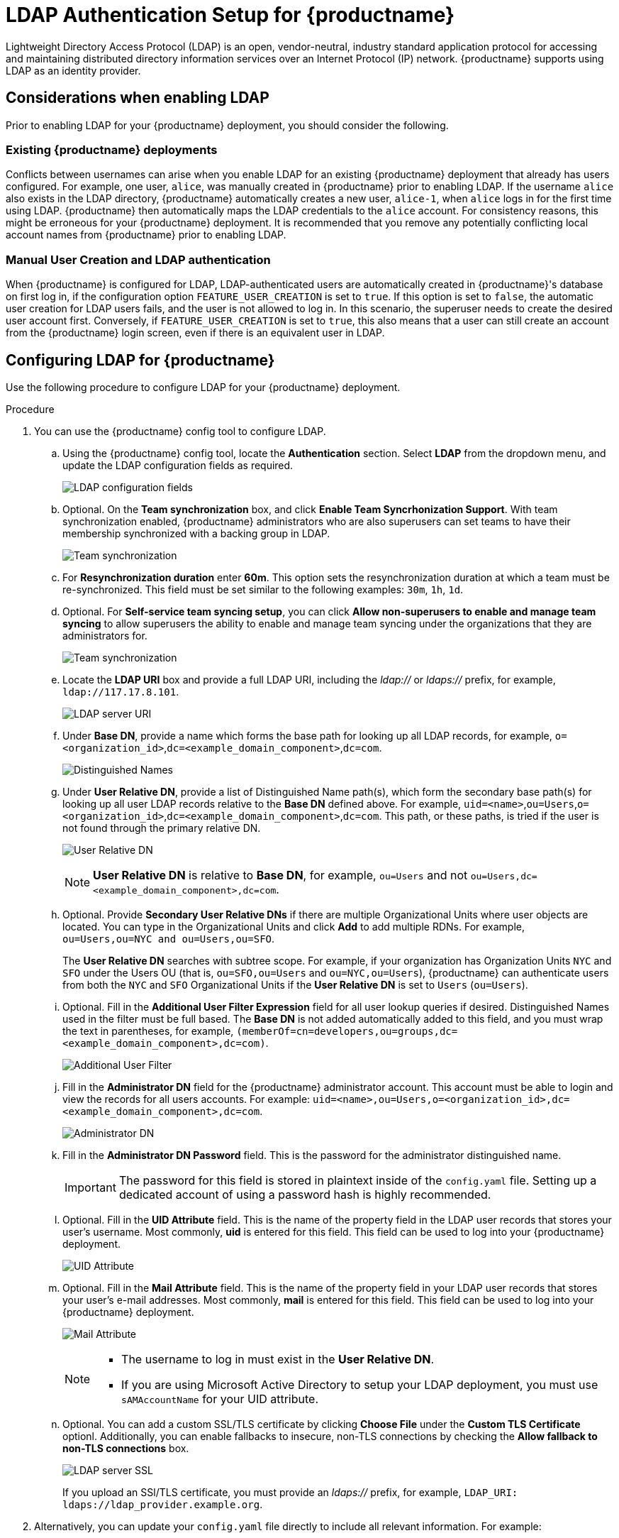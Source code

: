 :_content-type: CONCEPT
[id="ldap-authentication-setup-for-quay-enterprise"]
= LDAP Authentication Setup for {productname}

Lightweight Directory Access Protocol (LDAP) is an open, vendor-neutral, industry standard application protocol for accessing and maintaining distributed directory information services over an Internet Protocol (IP) network. {productname} supports using LDAP as an identity provider.

[id="ldap-considerations"]
== Considerations when enabling LDAP

Prior to enabling LDAP for your {productname} deployment, you should consider the following.

[discrete]
[id="existing-quay-deployments"]
=== Existing {productname} deployments

Conflicts between usernames can arise when you enable LDAP for an existing {productname} deployment that already has users configured. For example, one user, `alice`, was manually created in {productname} prior to enabling LDAP. If the username `alice` also exists in the LDAP directory, {productname} automatically creates a new user, `alice-1`, when `alice` logs in for the first time using LDAP. {productname} then automatically maps the LDAP credentials to the `alice` account. For consistency reasons, this might be erroneous for your {productname} deployment. It is recommended that you remove any potentially conflicting local account names from {productname} prior to enabling LDAP. 

[discrete]
[id="considerations-for-manual-user-creation"]
=== Manual User Creation and LDAP authentication

When {productname} is configured for LDAP, LDAP-authenticated users are automatically created in {productname}'s database on first log in, if the configuration option `FEATURE_USER_CREATION` is set to `true`. If this option is set to `false`, the automatic user creation for LDAP users fails, and the user is not allowed to log in. In this scenario, the superuser needs to create the desired user account first. Conversely, if `FEATURE_USER_CREATION` is set to `true`, this also means that a user can still create an account from the {productname} login screen, even if there is an equivalent user in LDAP.

[id="setup-ldap-configuration"]
== Configuring LDAP for {productname}

Use the following procedure to configure LDAP for your {productname} deployment. 

.Procedure

. You can use the {productname} config tool to configure LDAP.

.. Using the {productname} config tool, locate the *Authentication* section. Select *LDAP* from the dropdown menu, and update the LDAP configuration fields as required.
+
image:authentication-ldap.png[LDAP configuration fields]

.. Optional. On the *Team synchronization* box, and click *Enable Team Syncrhonization Support*. With team synchronization enabled, {productname} administrators who are also superusers can set teams to have their membership synchronized with a backing group in LDAP. 
+
image:authentication-ldap-team-sync-1.png[Team synchronization]

.. For *Resynchronization duration* enter *60m*. This option sets the resynchronization duration at which a team must be re-synchronized. This field must be set similar to the following examples: `30m`, `1h`, `1d`. 

.. Optional. For *Self-service team syncing setup*, you can click *Allow non-superusers to enable and manage team syncing* to allow superusers the ability to enable and manage team syncing under the organizations that they are administrators for. 
+
image:authentication-ldap-team-sync-2.png[Team synchronization]

.. Locate the *LDAP URI* box and provide a full LDAP URI, including the _ldap://_ or _ldaps://_ prefix, for example, `ldap://117.17.8.101`.
+
image:authentication-ldap-uri.png[LDAP server URI]

.. Under *Base DN*, provide a name which forms the base path for looking up all LDAP records, for example, `o=<organization_id>`,`dc=<example_domain_component>`,`dc=com`. 
+
image:authentication-ldap-basedn.png[Distinguished Names]

.. Under *User Relative DN*, provide a list of Distinguished Name path(s), which form the secondary base path(s) for looking up all user LDAP records relative to the *Base DN* defined above. For example, `uid=<name>`,`ou=Users`,`o=<organization_id>`,`dc=<example_domain_component>`,`dc=com`. This path, or these paths, is tried if the user is not found through the primary relative DN. 
+
image:user-relative-dn.png[User Relative DN]
+
[NOTE]
====
*User Relative DN* is relative to *Base DN*, for example, `ou=Users` and not `ou=Users,dc=<example_domain_component>,dc=com`.
====

.. Optional. Provide *Secondary User Relative DNs* if there are multiple Organizational Units where user objects are located. You can type in the Organizational Units and click *Add* to add multiple RDNs. For example, `ou=Users,ou=NYC and ou=Users,ou=SFO`. 
+
The *User Relative DN* searches with subtree scope. For example, if your organization has Organization Units `NYC` and `SFO` under the Users OU (that is, `ou=SFO,ou=Users` and `ou=NYC,ou=Users`), {productname} can authenticate users from both the `NYC` and `SFO` Organizational Units if the *User Relative DN* is set to `Users` (`ou=Users`). 

.. Optional. Fill in the *Additional User Filter Expression* field for all user lookup queries if desired. Distinguished Names used in the filter must be full based. The *Base DN* is not added automatically added to this field, and you must wrap the text in parentheses, for example, `(memberOf=cn=developers,ou=groups,dc=<example_domain_component>,dc=com)`.
+
image:authentication-ldap-user-filter.png[Additional User Filter]

.. Fill in the *Administrator DN* field for the {productname} administrator account. This account must be able to login and view the records for all users accounts. For example: `uid=<name>,ou=Users,o=<organization_id>,dc=<example_domain_component>,dc=com`. 
+
image:authentication-ldap-admin-dn.png[Administrator DN]

.. Fill in the *Administrator DN Password* field. This is the password for the administrator distinguished name. 
+
[IMPORTANT]
====
The password for this field is stored in plaintext inside of the `config.yaml` file. Setting up a dedicated account of using a password hash is highly recommended. 
====

.. Optional. Fill in the *UID Attribute* field. This is the name of the property field in the LDAP user records that stores your user's username. Most commonly, *uid* is entered for this field. This field can be used to log into your {productname} deployment. 
+
image:uid-attribute-ldap.png[UID Attribute] 

.. Optional. Fill in the *Mail Attribute* field. This is the name of the property field in your LDAP user records that stores your user's e-mail addresses. Most commonly, *mail* is entered for this field. This field can be used to log into your {productname} deployment. 
+
image:mail-attribute-ldap.png[Mail Attribute]
+
[NOTE]
====
* The username to log in must exist in the *User Relative DN*. 
* If you are using Microsoft Active Directory to setup your LDAP deployment, you must use `sAMAccountName` for your UID attribute. 
====

.. Optional. You can add a custom SSL/TLS certificate by clicking *Choose File* under the *Custom TLS Certificate* optionl. Additionally, you can enable fallbacks to insecure, non-TLS connections by checking the *Allow fallback to non-TLS connections* box. 
+
image:authentication-ldap-ssl.png[LDAP server SSL]
+
If you upload an SSl/TLS certificate, you must provide an _ldaps://_ prefix, for example, `LDAP_URI: ldaps://ldap_provider.example.org`. 

. Alternatively, you can update your `config.yaml` file directly to include all relevant information. For example:
+
[source,yaml]
----
---
AUTHENTICATION_TYPE: LDAP
---
LDAP_ADMIN_DN: uid=<name>,ou=Users,o=<organization_id>,dc=<example_domain_component>,dc=com
LDAP_ADMIN_PASSWD: ABC123
LDAP_ALLOW_INSECURE_FALLBACK: false
LDAP_BASE_DN:
    - o=<organization_id>
    - dc=<example_domain_component>
    - dc=com
LDAP_EMAIL_ATTR: mail
LDAP_UID_ATTR: uid
LDAP_URI: ldap://<example_url>.com
LDAP_USER_FILTER: (memberof=cn=developers,ou=Users,dc=<domain_name>,dc=com)
LDAP_USER_RDN:
    - ou=<example_organization_unit>
    - o=<organization_id>
    - dc=<example_domain_component>
    - dc=com
----

. After you have added all required LDAP fields, click the *Save Configuration Changes* button to validate the configuration. All validation must succeed before proceeding. Additional configuration can be performed by selecting the *Continue Editing* button.

[id="ldap-restricted-users-enabling"]
== Enabling the LDAP_RESTRICTED_USER_FILTER configuration field

The `LDAP_RESTRICTED_USER_FILTER` configuration field is a subset of the `LDAP_USER_FILTER` configuration field. When configured, this option allows {productname} administrators the ability to configure LDAP users as restricted users when {productname} uses LDAP as its authentication provider.

Use the following procedure to enable LDAP restricted users on your {productname} deployment. 

.Prerequisites 

* Your {productname} deployment uses LDAP as its authentication provider. 
* You have configured the `LDAP_USER_FILTER` field in your `config.yaml` file. 

.Procedure 

. In your deployment's `config.yaml` file, add the `LDAP_RESTRICTED_USER_FILTER` parameter and specify the group of restricted users, for example, `members`:  
+
[source,yaml]
----
---
AUTHENTICATION_TYPE: LDAP
---
LDAP_ADMIN_DN: uid=<name>,ou=Users,o=<organization_id>,dc=<example_domain_component>,dc=com
LDAP_ADMIN_PASSWD: ABC123
LDAP_ALLOW_INSECURE_FALLBACK: false
LDAP_BASE_DN:
    - o=<organization_id>
    - dc=<example_domain_component>
    - dc=com
LDAP_EMAIL_ATTR: mail
LDAP_UID_ATTR: uid
LDAP_URI: ldap://<example_url>.com
LDAP_USER_FILTER: (memberof=cn=developers,ou=Users,o=<example_organization_unit>,dc=<example_domain_component>,dc=com)
LDAP_RESTRICTED_USER_FILTER: (<filterField>=<value>)
LDAP_USER_RDN:
    - ou=<example_organization_unit>
    - o=<organization_id>
    - dc=<example_domain_component>
    - dc=com
----

. Start, or restart, your {productname} deployment. 

After enabling the `LDAP_RESTRICTED_USER_FILTER` feature, your LDAP {productname} users are restricted from reading and writing content, and creating organizations. 

[id="ldap-super-users-enabling"]
== Enabling the LDAP_SUPERUSER_FILTER configuration field

With the `LDAP_SUPERUSER_FILTER` field configured, {productname} administrators can configure Lightweight Directory Access Protocol (LDAP) users as superusers if {productname} uses LDAP as its authentication provider. 

Use the following procedure to enable LDAP superusers on your {productname} deployment. 

.Prerequisites 

* Your {productname} deployment uses LDAP as its authentication provider. 
* You have configured the `LDAP_USER_FILTER` field field in your `config.yaml` file. 

.Procedure 

. In your deployment's `config.yaml` file, add the `LDAP_SUPERUSER_FILTER` parameter and add the group of users you want configured as super users, for example, `root`: 
+
[source,yaml]
----
---
AUTHENTICATION_TYPE: LDAP
---
LDAP_ADMIN_DN: uid=<name>,ou=Users,o=<organization_id>,dc=<example_domain_component>,dc=com
LDAP_ADMIN_PASSWD: ABC123
LDAP_ALLOW_INSECURE_FALLBACK: false
LDAP_BASE_DN:
    - o=<organization_id>
    - dc=<example_domain_component>
    - dc=com
LDAP_EMAIL_ATTR: mail
LDAP_UID_ATTR: uid
LDAP_URI: ldap://<example_url>.com
LDAP_USER_FILTER: (memberof=cn=developers,ou=Users,o=<example_organization_unit>,dc=<example_domain_component>,dc=com)
LDAP_SUPERUSER_FILTER: (<filterField>=<value>)
LDAP_USER_RDN:
    - ou=<example_organization_unit>
    - o=<organization_id>
    - dc=<example_domain_component>
    - dc=com
----

. Start, or restart, your {productname} deployment. 

After enabling the `LDAP_SUPERUSER_FILTER` feature, your LDAP {productname} users have superuser privileges. The following options are available to superusers:

* Manage users
* Manage organizations
* Manage service keys
* View the change log
* Query the usage logs
* Create globally visible user messages 

[id="common-ldap-configuration-issues"]
== Common LDAP configuration issues 

The following errors might be returned with an invalid configuration. 

* **Invalid credentials**. If you receive this error, the Administrator DN or Administrator DN password values are incorrect. Ensure that you are providing accurate Administrator DN and password values. 

* **Verification of superuser %USERNAME% failed*. This error is returned for the following reasons: 

** The username has not been found. 
** The user does not exist in the remote authentication system. 
** LDAP authorization is configured improperly. 

* **Cannot find the current logged in user**. When configuring LDAP for {productname}, there may be situations where the LDAP connection is established successfully using the username and password provided in the *Administrator DN* fields. However, if the current logged-in user cannot be found within the specified *User Relative DN* path using the *UID Attribute* or *Mail Attribute* fields, there are typically two potential reasons for this:

** The current logged in user does not exist in the *User Relative DN* path.
** The *Administrator DN* does not have rights to search or read the specified LDAP path. 
+
To fix this issue, ensure that the logged in user is included in the *User Relative DN* path, or provide the correct permissions to the *Administrator DN* account. 

[id="ldap-configuration-fields-link"]
== LDAP configuration fields

For a full list of LDAP configuration fields, see link:https://access.redhat.com/documentation/en-us/red_hat_quay/3/html-single/configure_red_hat_quay/index#config-fields-ldap[LDAP configuration fields]